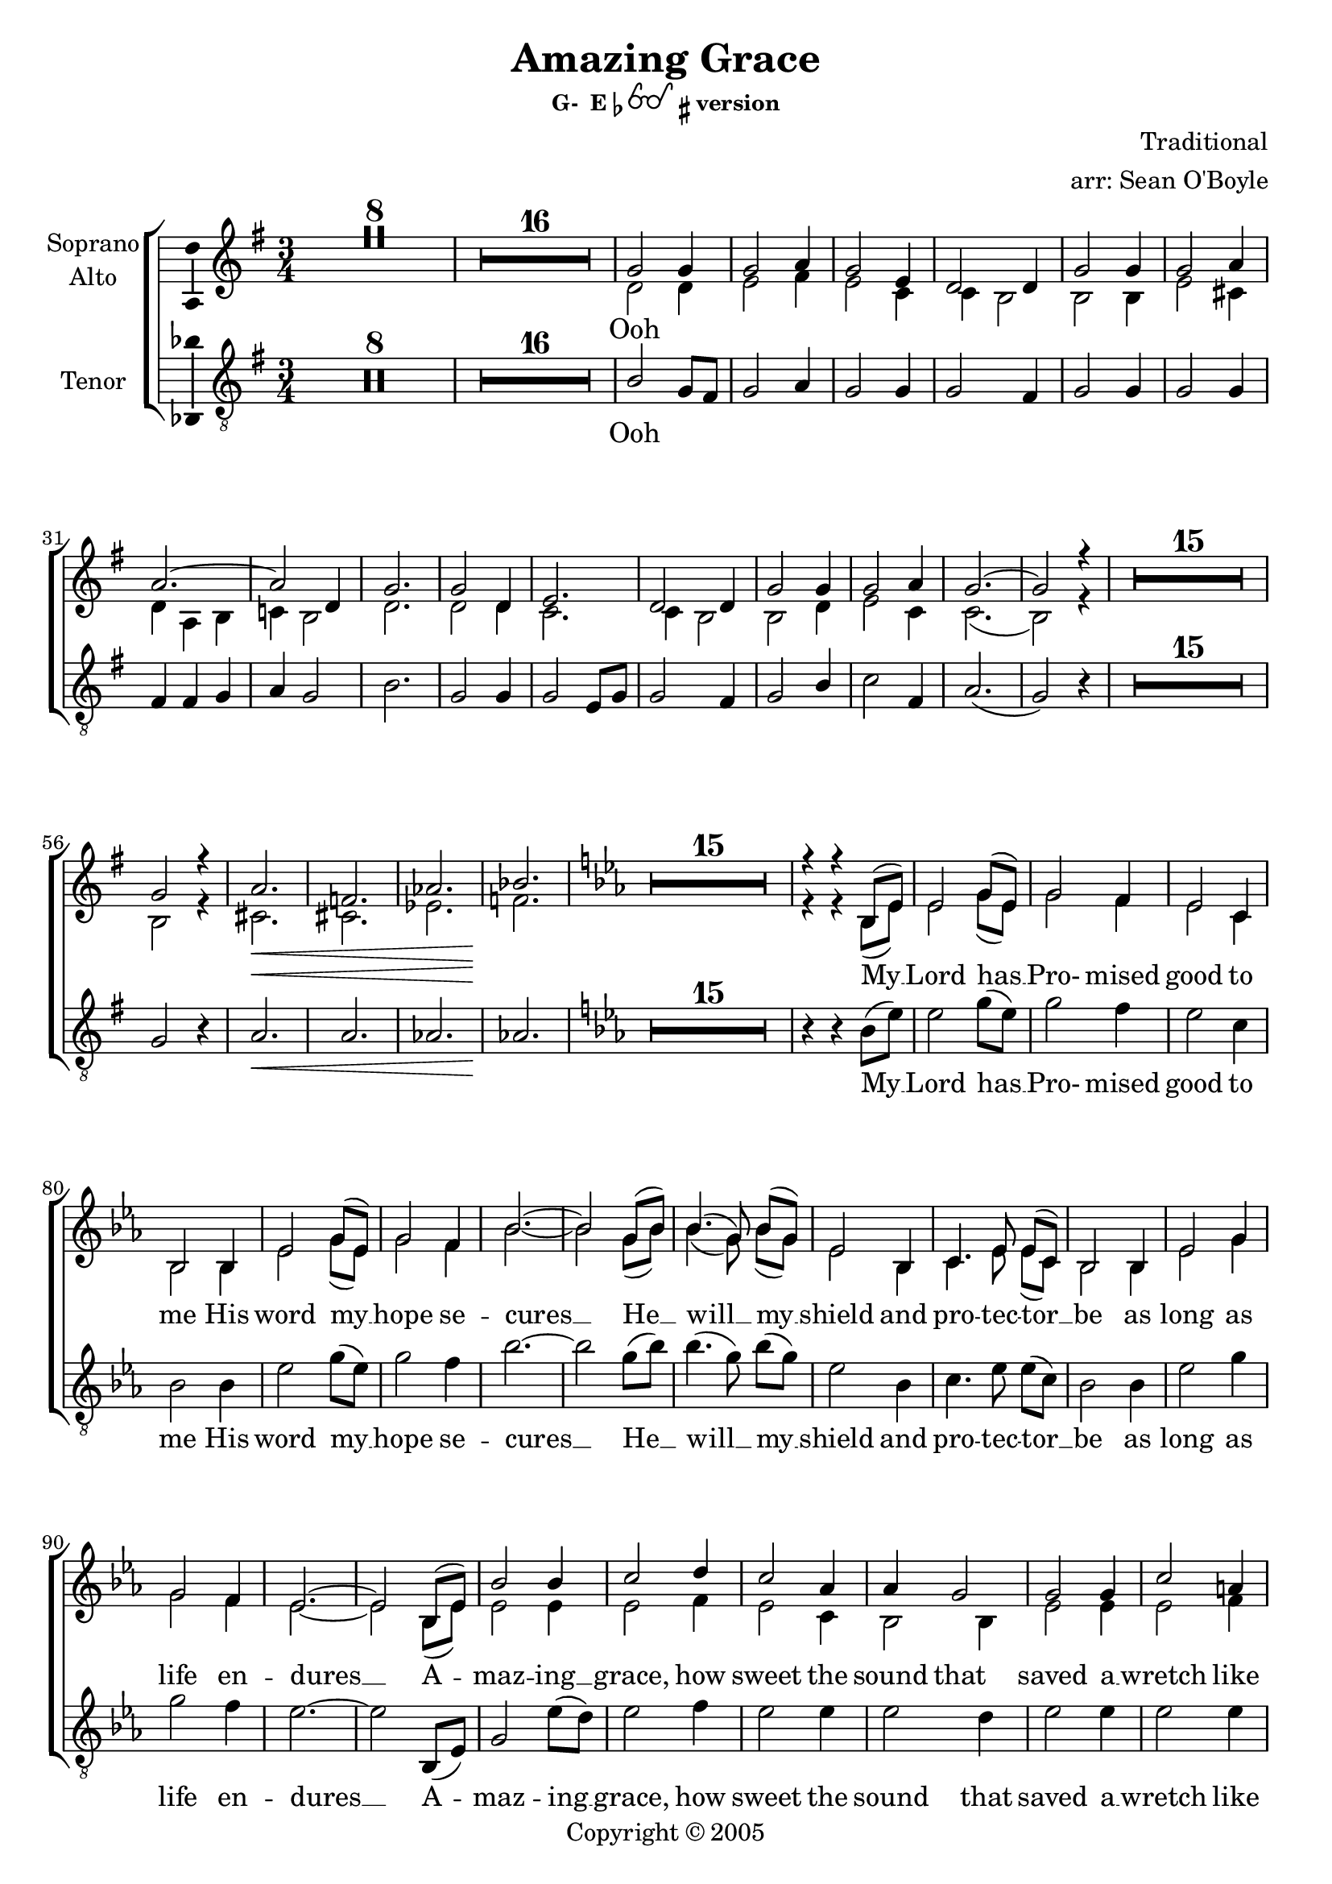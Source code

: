 \version "2.18.2"

% Amazing Grace

\header {
  title = "Amazing Grace"
  subsubtitle = \markup { "G-  E"\flat \eyeglasses \sharp "version" }
  composer = "Traditional"
  arranger = "arr: Sean O'Boyle"
  copyright = \markup { Copyright \char ##x00a9 2005 }
  tagline = ""
}

\layout {
  \context {
    \Voice
    \consists "Melody_engraver"
    \override Stem #'neutral-direction = #'()
  }
}

easyHeads = { \easyHeadsOff }

globalStart = {
  \key g \major
  \time 3/4
  \set Score.skipBars = ##t
}

middleKeyChange = { \key ees \major }

sopranoStartOosNotes = \relative c'' {
  \globalStart
  \easyHeads
  R2.*8 |
  R2.*16 |
  % 25
  g2 g4 |
  % 26
  g2 a4 |
  % 27
  g2 e4 |
  % 28
  d2 d4  |
  % 29
  g2 g4 |
  % 30
  g2 a4 |
  % 31
  a2.~ |
  % 32
  a2 d,4 |
  % 33
  g2. |
  % 34
  g2 d4 |
  % 35
  e2. |
  % 36
  d2 d4 |
  % 37
  g2 g4 |
  % 38
  g2 a4 |
  % 39
  g2.~ |
  % 41
  g2 r4 |
  % 56
  R2.*15 |
  %57
  g2 r4 |
  a2. \< |
  f |
  aes |
  bes \! |
}

altoStartOosNotes = \relative c' {
  \globalStart
  \easyHeads
  s2.*8 |
  s2.*16 |
  % 25
  d2 d4 |
  % 26
  e2 fis4 |
  % 27
  e2 c4 |
  % 28
  c b2  |
  % 29
  b b4 |
  % 30
  e2 cis4 |
  % 31
  d4 a b |
  % 32
  c! b2 |
  % 33
  d2. |
  % 34
  d2 d4 |
  % 35
  c2. |
  % 36
  c4 b2 |
  % 37
  b d4 |
  % 38
  e2 c4 |
  % 39
  c2.( |
  % 41
  b2) r4 |
  % 56
  R2.*15 |
  %57
  b2 r4 |
  cis2. \< |
  cis |
  ees |
  f \! |
}

tenorStartOosNotes = \relative c' {
  \globalStart
  \easyHeads
  R2.*8 |
  R2.*16 |
  % 25
  b2 g8 fis |
  % 26
  g2 a4 |
  % 27
  g2 g4 |
  % 28
  g2 fis4 |
  % 29
  g2 g4 |
  % 30
  g2 g4 |
  % 31
  fis4 fis g |
  % 32
  a g2 |
  % 33
  b2. |
  % 34
  g2 g4 |
  % 35
  g2 e8 g |
  % 36
  g2 fis4 |
  % 37
  g2 b4 |
  % 38
  c2 fis,4 |
  % 39
  a2.( g2) r4 |
  % 41
  R2.*15 |
  % 56
  g2 r4 |
  % 57
  a2.\< | a | aes | aes\! |
}

sopAltTenSharedStartNotes = \relative c' {
  \middleKeyChange

  R2.*15 |
  % 76
  r4 r bes8( ees) | % My
  % 77
  ees2 g8( ees) | % Lord has
  % 78
  g2 f4 | % Pro - mised
  % 79
  ees2 c4 | % good to
  % 80
  bes2 bes4 | % me His
  % 81
  ees2 g8( ees) | % word my_
  % 82
  g2 f4 | % hope se -
  % 83
  bes2.~ | % cures -
  bes2 g8( bes) | %  - He -
  bes4.( g8) bes8([ g)] | % will _ my _
  ees2 bes4 | % shield and
  c4. ees8 ees([ c)] | % pro - tec tor _
  bes2 bes4 | % be as
  ees2 g4 | % long as
  g2 f4 | % life  en -
  ees2.~ | % dures _
  ees2
}

sopranoNotes = \relative c' {
  \sopranoStartOosNotes
  \sopAltTenSharedStartNotes

  bes8( ees) | % _ a-
  bes'2 bes4 | %maz - ing
  c2 d4 | % grace, how
  c2 aes4 | % sweet the
  aes4 g2 | % sound that
  g2 g4 | % saved a
  c2 a4 | % wretch like
  bes( f g  | % me
  aes! g) g8( bes) | % I
  bes2 bes4 | % once was
  bes2 bes4 | % lost but
  aes2 aes4 | % now am
  aes4 g2 | % found was
  g2 bes4 | % blind but
  c2 aes4 | % now i
  aes2.( | g2) r4 \bar "|." % see
}

altoNotes = \relative c' {
  \altoStartOosNotes
  \sopAltTenSharedStartNotes

  bes8( ees) | % _ a-
  ees2 ees4 | %maz - ing
  ees2 f4 | % grace, how
  ees2 c4 | % sweet the
  bes2 bes4 | % sound that
  ees2  ees4 | % saved a
  ees2 f4 | % wretch like
  f2.~  | % me
  f2 g8( bes) | % I
  ees,2 ees4 | % once was
  ees2 bes'4 | % lost but
  c,2 c4 | % now am
  bes2 bes4 | % found was
  ees2 ees4 | % blind but
  ees2 f4 | % now i
  ees2.~ | ees2 r4 \bar "|." % see
}

tenorNotes = \relative c' {
  \tenorStartOosNotes
  \sopAltTenSharedStartNotes

  bes,8( ees) | % _ a-
  g2 ees'8( d) | %maz - ing
  ees2 f4 | % grace, how
  ees2 ees4 | % sweet the
  ees2 d4 | % sound that
  ees2  ees4 | % saved a
  ees2 ees4 | % wretch like
  d4( d ees | % me
  f ees2) | % I
  g2 g4 | % once was
  ees2 ees4 | % lost but
  ees2 c8( ees) | % now am
  ees2 d4 | % found was
  ees2 g,4 | % blind but
  aes2 d4 | % now i
  f2.( | ees2) r4 \bar "|." % see
}

sharedWordsPartOne = \lyricmode {
  My __
  % 77
  | Lord has __
  % 78
  | Pro- mised
  % 79
  | good to
  % 80
  | me His
  % 81
  | word my __
  % 82
  | hope se --
  % 83
  | cures __ He __
  | will __ my __
  | shield and
  | pro -- tec -- tor __
  | be as
  | long as
  | life  en --
  | dures __

  A --
  | maz -- ing __
  | grace, how
  | sweet the
  | sound that
  | saved a __
  | wretch like
  | me __ __ __ __
}

sharedWordsPartTwo = \lyricmode {
  | once was
  | lost but
  | now am __
  | found was
  | blind but
  | now I
  | see __
}

sopranoWords = \lyricmode {
  Ooh \repeat unfold 29 { \skip 4 }
  \sharedWordsPartOne
   I_ __
  \sharedWordsPartTwo
}

altoWords = \lyricmode {
  Ooh \repeat unfold 32 { \skip 4 }
  \sharedWordsPartOne
   I_ __
  \sharedWordsPartTwo
}

tenorWords = \lyricmode {
  Ooh \repeat unfold 35 { \skip 4 }
  \sharedWordsPartOne
  % No I
  \sharedWordsPartTwo
}

soprano = {
  \sopranoNotes
  % Music follows here.

}

alto = \relative c' {
  \altoNotes
  % Music follows here.

}

tenor = \relative c' {
  \tenorNotes
  % Music follows here.

}

bass = \relative c {
  \tenorNotes
  % Music follows here.

}

sopranoVerse =  {
  \sopranoWords
}

altoVerse = {
  \altoWords
}

tenorVerse = {
  \tenorWords
}

bassVerse = {
  \tenorWords
}

pianoReduction = \new PianoStaff \with {
  fontSize = #-1
  \override StaffSymbol #'staff-space = #(magstep -1)
} <<
  \new Staff \with {
    \consists "Mark_engraver"
    \consists "Metronome_mark_engraver"
    \remove "Staff_performer"
  } {
    #(set-accidental-style 'piano)
    <<
      \soprano \\
      \alto
    >>
  }
  \new Staff \with {
    \remove "Staff_performer"
  } {
    \clef bass
    #(set-accidental-style 'piano)
    <<
      \tenor \\
      \bass
    >>
  }
>>

rehearsalMidi = #
(define-music-function
 (parser location name midiInstrument lyrics) (string? string? ly:music?)
 #{
   \unfoldRepeats <<
     \new Staff = "soprano" \new Voice = "soprano" { \soprano }
     \new Staff = "alto" \new Voice = "alto" { \alto }
     \new Staff = "tenor" \new Voice = "tenor" { \tenor }
     \new Staff = "bass" \new Voice = "bass" { \bass }
     \context Staff = $name {
       \set Score.midiMinimumVolume = #0.5
       \set Score.midiMaximumVolume = #0.5
       \set Score.tempoWholesPerMinute = #(ly:make-moment 100 4)
       \set Staff.midiMinimumVolume = #0.8
       \set Staff.midiMaximumVolume = #1.0
       \set Staff.midiInstrument = $midiInstrument
     }
     \new Lyrics \with {
       alignBelowContext = $name
     } \lyricsto $name $lyrics
   >>
 #})

\score {
  <<
    \new ChoirStaff <<
      %{

      %}
      \new Staff \with {
        midiInstrument = "choir aahs"
        instrumentName = \markup \center-column { "Soprano" "Alto" }
        \consists "Ambitus_engraver"
      }
     <<
       \new Voice = "soprano" { \voiceOne \soprano  }
       \new Voice = "alto" { \voiceTwo \alto  }
     >>

     \new Lyrics \with {
       \override VerticalAxisGroup #'staff-affinity = #CENTER
     } \lyricsto "soprano" \sopranoVerse

      %{
      \new Staff \with {
        midiInstrument = "choir aahs"
        instrumentName = "Alto"
        \consists "Ambitus_engraver"
      } { \alto }
      \addlyrics { \altoVerse }
      %}
      \new Staff \with {
        midiInstrument = "choir aahs"
        instrumentName = "Tenor"
        \consists "Ambitus_engraver"
      }  { \clef "treble_8" \tenor }
      \addlyrics { \tenorVerse }
      %{
      \new Staff \with {
        midiInstrument = "choir aahs"
        instrumentName = "Bass"
        \consists "Ambitus_engraver"
      } % { \clef bass \bass }
      \addlyrics { \bassVerse }
      %}
    >>
    %\pianoReduction
  >>
  \layout { }
  \midi { }
}

% Rehearsal MIDI files:
\book {
  \bookOutputSuffix "soprano"
  \score {
    \rehearsalMidi "soprano" "soprano sax" \sopranoVerse
    \midi { }
  }
}

\book {
  \bookOutputSuffix "alto"
  \score {
    \rehearsalMidi "alto" "soprano sax" \altoVerse
    \midi { }
  }
}

\book {
  \bookOutputSuffix "tenor"
  \score {
    \rehearsalMidi "tenor" "tenor sax" \tenorVerse
    \midi { }
  }
}

\book {
  \bookOutputSuffix "bass"
  \score {
    \rehearsalMidi "bass" "tenor sax" \bassVerse
    \midi { }
  }
}

